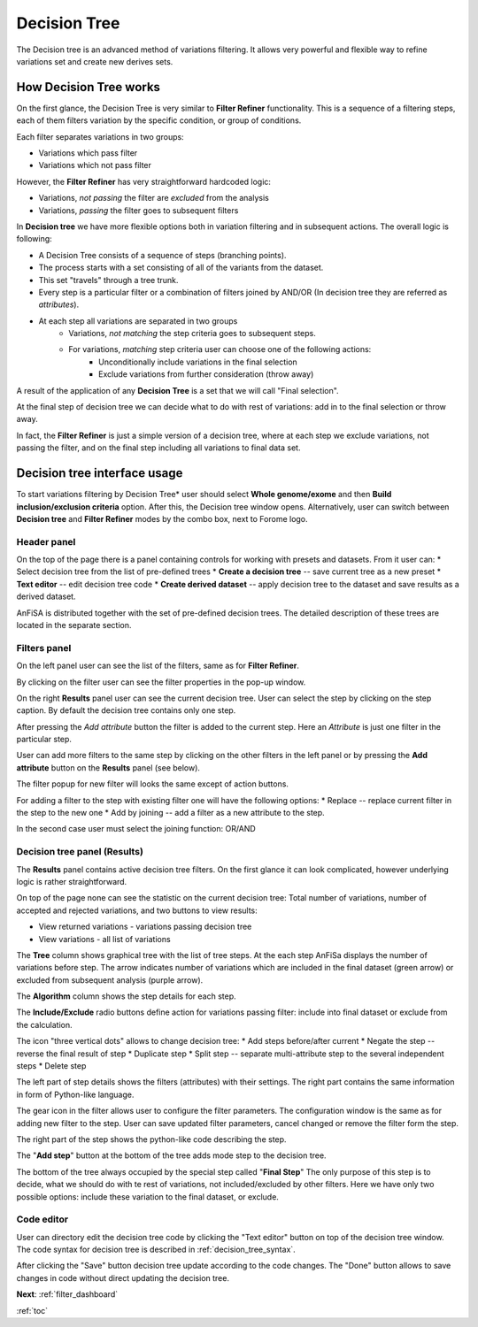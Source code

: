 .. _decision_tree:

*************
Decision Tree
*************

The Decision tree is an advanced method of variations filtering.
It allows very powerful and flexible way to refine variations set and create new derives sets.

How Decision Tree works
=======================
On the first glance, the Decision Tree is very similar to **Filter Refiner** functionality.
This is a sequence of a filtering steps, each of them filters variation by the specific condition,
or group of conditions.

Each filter separates variations in two groups:

* Variations which pass filter
* Variations which not pass filter

However, the **Filter Refiner** has very straightforward hardcoded logic:

* Variations, *not passing* the filter are *excluded* from the analysis
* Variations, *passing* the filter goes to subsequent filters

In **Decision tree** we have more flexible options both in variation filtering and in subsequent actions.
The overall logic is following:

* A Decision Tree consists of a sequence of steps (branching points).
* The process starts with a set consisting of all of the variants from the dataset.
* This set "travels" through a tree trunk.
* Every step is a particular filter or a combination of filters joined by AND/OR
  (In decision tree they are referred as *attributes*).
* At each step all variations are separated in two groups
    * Variations, *not matching* the step criteria goes to subsequent steps.
    * For variations, *matching* step criteria user can choose one of the following actions:
        * Unconditionally include variations in the final selection
        * Exclude variations from further consideration (throw away)

A result of the application of any **Decision Tree** is a set that we will call "Final selection".

At the final step of decision tree we can decide what to do with rest of variations:
add in to the final selection or throw away.

In fact, the **Filter Refiner** is just a simple version of a decision tree,
where at each step we exclude variations, not passing the filter,
and on the final step including all variations to final data set.

Decision tree interface usage
=============================
To start variations filtering by Decision Tree* user should select **Whole genome/exome** and then
**Build inclusion/exclusion criteria** option.
After this, the Decision tree window opens.
Alternatively, user can switch between **Decision tree** and **Filter Refiner** modes
by the combo box, next to Forome logo.

Header panel
--------------
On the top of the page there is a panel containing controls for working with presets and datasets.
From it user can:
* Select decision tree from the list of pre-defined trees
* **Create a decision tree**  -- save current tree as a new preset
* **Text editor** -- edit decision tree code
* **Create derived dataset** -- apply decision tree to the dataset and save results as a derived dataset.

AnFiSA is distributed together with the set of pre-defined decision trees.
The detailed description of these trees are located in the separate section.

Filters panel
-------------

On the left panel user can see the list of the filters, same as for **Filter Refiner**.

.. image:: pics/decision-tree.png
  :width: 800
  :alt: Decision tree main window

By clicking on the filter user can see the filter properties in the pop-up window.

.. image:: pics/decision-tree_filter-popup.png
  :width: 300
  :alt: Decision tree - filter popup

On the right **Results** panel user can see the current decision tree.
User can select the step by clicking on the step caption.
By default the decision tree contains only one step.

After pressing the *Add attribute* button the filter is added
to the current step.
Here an *Attribute* is just one filter in the particular step.

User can add more filters to the same step by clicking on the other filters in the left panel
or by pressing the **Add attribute** button on the **Results** panel (see below).

The filter popup for new filter will looks the same except of action buttons.

.. image:: pics/decision-tree_add-attribute.png
  :width: 300
  :alt: Decision tree - adding new attribute for the tree step

For adding a filter to the step with existing filter one will have the following options:
* Replace -- replace current filter in the step to the new one
* Add by joining -- add a filter as a new attribute to the step.

In the second case user must select the joining function: OR/AND

Decision tree panel (Results)
-----------------------------
The **Results** panel contains active decision tree filters.
On the first glance it can look complicated, however underlying logic is rather straightforward.

.. image:: pics/decision-tree_results.png
  :width: 800
  :alt: Decision tree results

On top of the page none can see the statistic on the current decision tree:
Total number of variations, number of accepted and rejected variations,
and two buttons to view results:

* View returned variations - variations passing decision tree
* View variations - all list of variations

The **Tree** column shows graphical tree with the list of tree steps.
At the each step AnFiSa displays the number of variations before step.
The arrow indicates number of variations which are included in the final dataset
(green arrow) or excluded from subsequent analysis (purple arrow).

The **Algorithm** column shows the step details for each step.

The **Include/Exclude** radio buttons define action for variations passing filter:
include into final dataset or exclude from the calculation.

The icon "three vertical dots" allows to change decision tree:
* Add steps before/after current
* Negate the step -- reverse the final result of step
* Duplicate step
* Split step -- separate multi-attribute step to the several independent steps
* Delete step

The left part of step details shows the filters (attributes) with their settings.
The right part contains the same information in form of Python-like language.

The gear icon in the filter allows user to configure the filter parameters.
The configuration window is the same as for adding new filter to the step.
User can save updated filter parameters, cancel changed or remove the filter form the step.

The right part of the step shows the python-like code describing the step.

The "**Add step**" button at the bottom of the tree adds mode step to the decision tree.

The bottom of the tree always occupied by the special step called "**Final Step**"
The only purpose of this step is to decide, what we should do with te rest of variations,
not included/excluded by other filters. Here we have only two possible options:
include these variation to the final dataset, or exclude.

Code editor
-----------
User can directory edit the decision tree code by clicking the "Text editor" button on top of the decision tree window.
The code syntax for decision tree is described in :ref:`decision_tree_syntax`.

.. image:: pics/decision-tree_code-editor.png
  :width: 600
  :alt: Decision tree results

After clicking the "Save" button decision tree update according to the code changes.
The "Done" button allows to save changes in code without direct updating the decision tree.


**Next**: :ref:`filter_dashboard`

:ref:`toc`